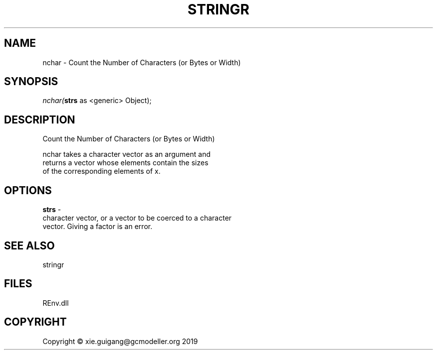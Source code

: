 .\" man page create by R# package system.
.TH STRINGR 1 2020-12-26 "nchar" "nchar"
.SH NAME
nchar \- Count the Number of Characters (or Bytes or Width)
.SH SYNOPSIS
\fInchar(\fBstrs\fR as <generic> Object);\fR
.SH DESCRIPTION
.PP
Count the Number of Characters (or Bytes or Width)
 
 nchar takes a character vector as an argument and 
 returns a vector whose elements contain the sizes 
 of the corresponding elements of x.
.PP
.SH OPTIONS
.PP
\fBstrs\fB \fR\- 
 character vector, or a vector to be coerced to a character 
 vector. Giving a factor is an error.
.PP
.SH SEE ALSO
stringr
.SH FILES
.PP
REnv.dll
.PP
.SH COPYRIGHT
Copyright © xie.guigang@gcmodeller.org 2019
